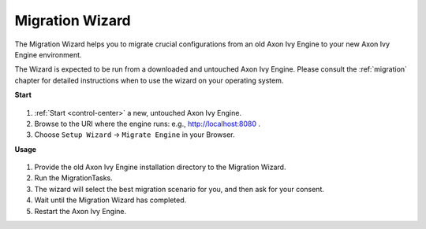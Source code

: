 .. _migration-wizard:

Migration Wizard
----------------

The Migration Wizard helps you to migrate crucial configurations from an old
Axon Ivy Engine to your new Axon Ivy Engine environment.

The Wizard is expected to be run from a downloaded and untouched Axon Ivy Engine.
Please consult the :ref:`migration` chapter for detailed instructions when to use
the wizard on your operating system.

**Start**

.. figure:: /_images/engine-cockpit/engine-cockpit-setup-intro.png

#. :ref:`Start <control-center>` a new, untouched Axon Ivy Engine.
#. Browse to the URI where the engine runs: e.g., http://localhost:8080 .
#. Choose ``Setup Wizard`` -> ``Migrate Engine`` in your Browser.
   
**Usage**

.. figure:: /_images/engine-cockpit/engine-cockpit-migrate.png

#. Provide the old Axon Ivy Engine installation directory to the Migration Wizard.
#. Run the MigrationTasks.
#. The wizard will select the best migration scenario for you, and then ask for
   your consent.
#. Wait until the Migration Wizard has completed.
#. Restart the Axon Ivy Engine.
